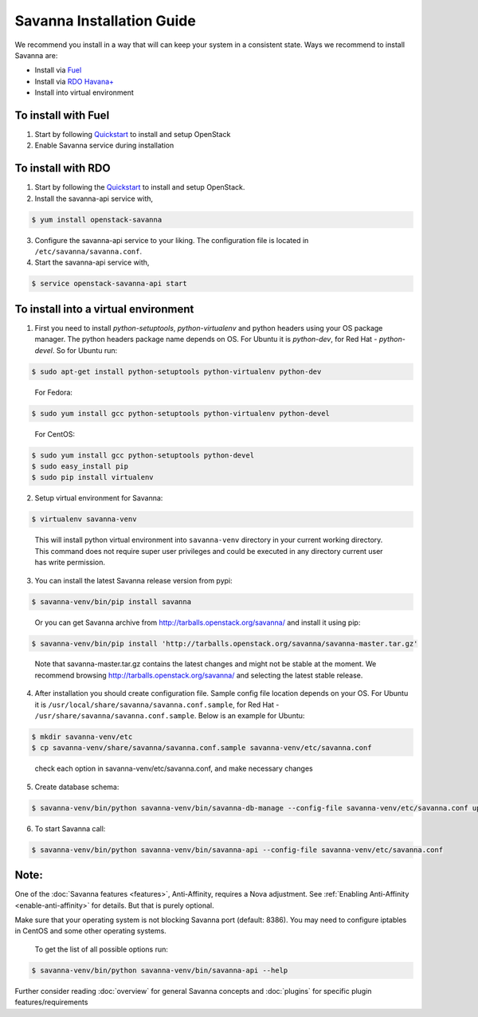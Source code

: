 Savanna Installation Guide
==========================

We recommend you install in a way that will can keep your system in a
consistent state. Ways we recommend to install Savanna are:

* Install via `Fuel <http://fuel.mirantis.com/>`_

* Install via `RDO Havana+ <http://openstack.redhat.com/>`_

* Install into virtual environment



To install with Fuel
--------------------

1. Start by following `Quickstart <http://software.mirantis.com/quick-start/>`_
   to install and setup OpenStack

2. Enable Savanna service during installation



To install with RDO
-------------------

1. Start by following the `Quickstart
   <http://openstack.redhat.com/Quickstart>`_ to install and setup
   OpenStack.

2. Install the savanna-api service with,

.. sourcecode:: console

     $ yum install openstack-savanna
..

3. Configure the savanna-api service to your liking. The configuration
   file is located in ``/etc/savanna/savanna.conf``.

4. Start the savanna-api service with,

.. sourcecode:: console

     $ service openstack-savanna-api start
..


To install into a virtual environment
-------------------------------------

1. First you need to install `python-setuptools`, `python-virtualenv` and python headers using your
   OS package manager. The python headers package name depends on OS. For Ubuntu it is `python-dev`,
   for Red Hat - `python-devel`. So for Ubuntu run:

.. sourcecode:: console

    $ sudo apt-get install python-setuptools python-virtualenv python-dev
..

   For Fedora:

.. sourcecode:: console

    $ sudo yum install gcc python-setuptools python-virtualenv python-devel
..

   For CentOS:

.. sourcecode:: console

    $ sudo yum install gcc python-setuptools python-devel
    $ sudo easy_install pip
    $ sudo pip install virtualenv

2. Setup virtual environment for Savanna:

.. sourcecode:: console

    $ virtualenv savanna-venv
..

   This will install python virtual environment into ``savanna-venv`` directory
   in your current working directory. This command does not require super
   user privileges and could be executed in any directory current user has
   write permission.

3. You can install the latest Savanna release version from pypi:

.. sourcecode:: console

    $ savanna-venv/bin/pip install savanna
..

   Or you can get Savanna archive from `<http://tarballs.openstack.org/savanna/>`_ and install it using pip:

.. sourcecode:: console

    $ savanna-venv/bin/pip install 'http://tarballs.openstack.org/savanna/savanna-master.tar.gz'
..

   Note that savanna-master.tar.gz contains the latest changes and might not be stable at the moment.
   We recommend browsing `<http://tarballs.openstack.org/savanna/>`_ and selecting the latest stable release.

4. After installation you should create configuration file. Sample config file location
   depends on your OS. For Ubuntu it is ``/usr/local/share/savanna/savanna.conf.sample``,
   for Red Hat - ``/usr/share/savanna/savanna.conf.sample``. Below is an example for Ubuntu:

.. sourcecode:: console

    $ mkdir savanna-venv/etc
    $ cp savanna-venv/share/savanna/savanna.conf.sample savanna-venv/etc/savanna.conf
..

    check each option in savanna-venv/etc/savanna.conf, and make necessary changes

5. Create database schema:

.. sourcecode:: console

    $ savanna-venv/bin/python savanna-venv/bin/savanna-db-manage --config-file savanna-venv/etc/savanna.conf upgrade head
..

6. To start Savanna call:

.. sourcecode:: console

    $ savanna-venv/bin/python savanna-venv/bin/savanna-api --config-file savanna-venv/etc/savanna.conf
..


Note:
-----
One of the :doc:`Savanna features <features>`, Anti-Affinity, requires a Nova adjustment.
See :ref:`Enabling Anti-Affinity <enable-anti-affinity>` for details. But that is purely optional.


Make sure that your operating system is not blocking Savanna port (default: 8386).
You may need to configure iptables in CentOS and some other operating systems.

   To get the list of all possible options run:

.. sourcecode:: console

    $ savanna-venv/bin/python savanna-venv/bin/savanna-api --help


Further consider reading :doc:`overview` for general Savanna concepts and
:doc:`plugins` for specific plugin features/requirements
